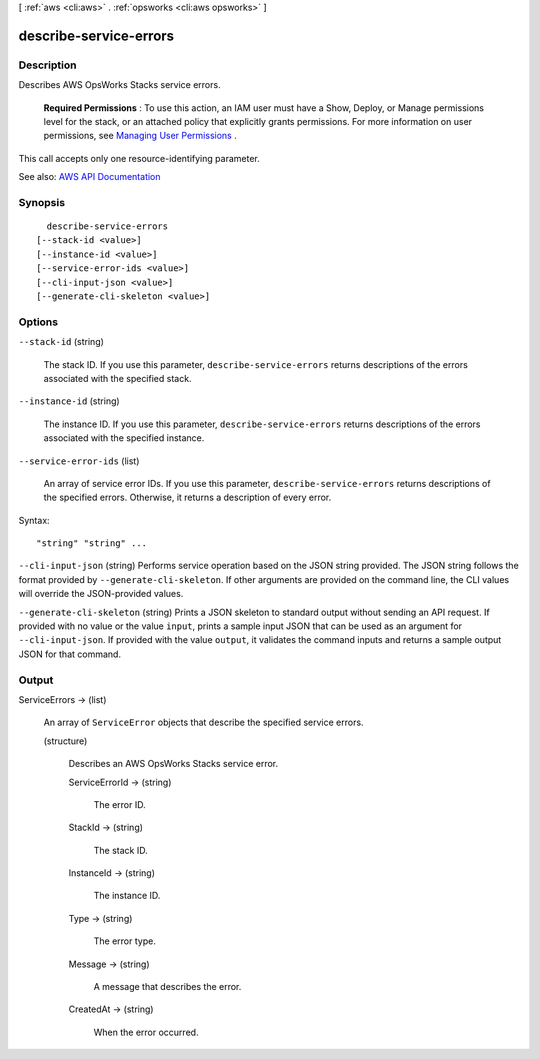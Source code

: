 [ :ref:`aws <cli:aws>` . :ref:`opsworks <cli:aws opsworks>` ]

.. _cli:aws opsworks describe-service-errors:


***********************
describe-service-errors
***********************



===========
Description
===========



Describes AWS OpsWorks Stacks service errors.

 

 **Required Permissions** : To use this action, an IAM user must have a Show, Deploy, or Manage permissions level for the stack, or an attached policy that explicitly grants permissions. For more information on user permissions, see `Managing User Permissions <http://docs.aws.amazon.com/opsworks/latest/userguide/opsworks-security-users.html>`_ .

 

This call accepts only one resource-identifying parameter.



See also: `AWS API Documentation <https://docs.aws.amazon.com/goto/WebAPI/opsworks-2013-02-18/DescribeServiceErrors>`_


========
Synopsis
========

::

    describe-service-errors
  [--stack-id <value>]
  [--instance-id <value>]
  [--service-error-ids <value>]
  [--cli-input-json <value>]
  [--generate-cli-skeleton <value>]




=======
Options
=======

``--stack-id`` (string)


  The stack ID. If you use this parameter, ``describe-service-errors`` returns descriptions of the errors associated with the specified stack.

  

``--instance-id`` (string)


  The instance ID. If you use this parameter, ``describe-service-errors`` returns descriptions of the errors associated with the specified instance.

  

``--service-error-ids`` (list)


  An array of service error IDs. If you use this parameter, ``describe-service-errors`` returns descriptions of the specified errors. Otherwise, it returns a description of every error.

  



Syntax::

  "string" "string" ...



``--cli-input-json`` (string)
Performs service operation based on the JSON string provided. The JSON string follows the format provided by ``--generate-cli-skeleton``. If other arguments are provided on the command line, the CLI values will override the JSON-provided values.

``--generate-cli-skeleton`` (string)
Prints a JSON skeleton to standard output without sending an API request. If provided with no value or the value ``input``, prints a sample input JSON that can be used as an argument for ``--cli-input-json``. If provided with the value ``output``, it validates the command inputs and returns a sample output JSON for that command.



======
Output
======

ServiceErrors -> (list)

  

  An array of ``ServiceError`` objects that describe the specified service errors.

  

  (structure)

    

    Describes an AWS OpsWorks Stacks service error.

    

    ServiceErrorId -> (string)

      

      The error ID.

      

      

    StackId -> (string)

      

      The stack ID.

      

      

    InstanceId -> (string)

      

      The instance ID.

      

      

    Type -> (string)

      

      The error type.

      

      

    Message -> (string)

      

      A message that describes the error.

      

      

    CreatedAt -> (string)

      

      When the error occurred.

      

      

    

  

